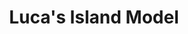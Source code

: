 :PROPERTIES:
:ID:       4994c05c-1d98-43bb-8201-73abb3ea8765
:END:
#+title: Luca's Island Model

#+HUGO_AUTO_SET_LASTMOD: t
#+hugo_base_dir: ~/BrainDump/

#+hugo_section: notes

#+HUGO_TAGS: placeholder

#+BIBLIOGRAPHY: ~/Org/zotero_refs.bib
#+OPTIONS: num:nil ^:{} toc:nil
